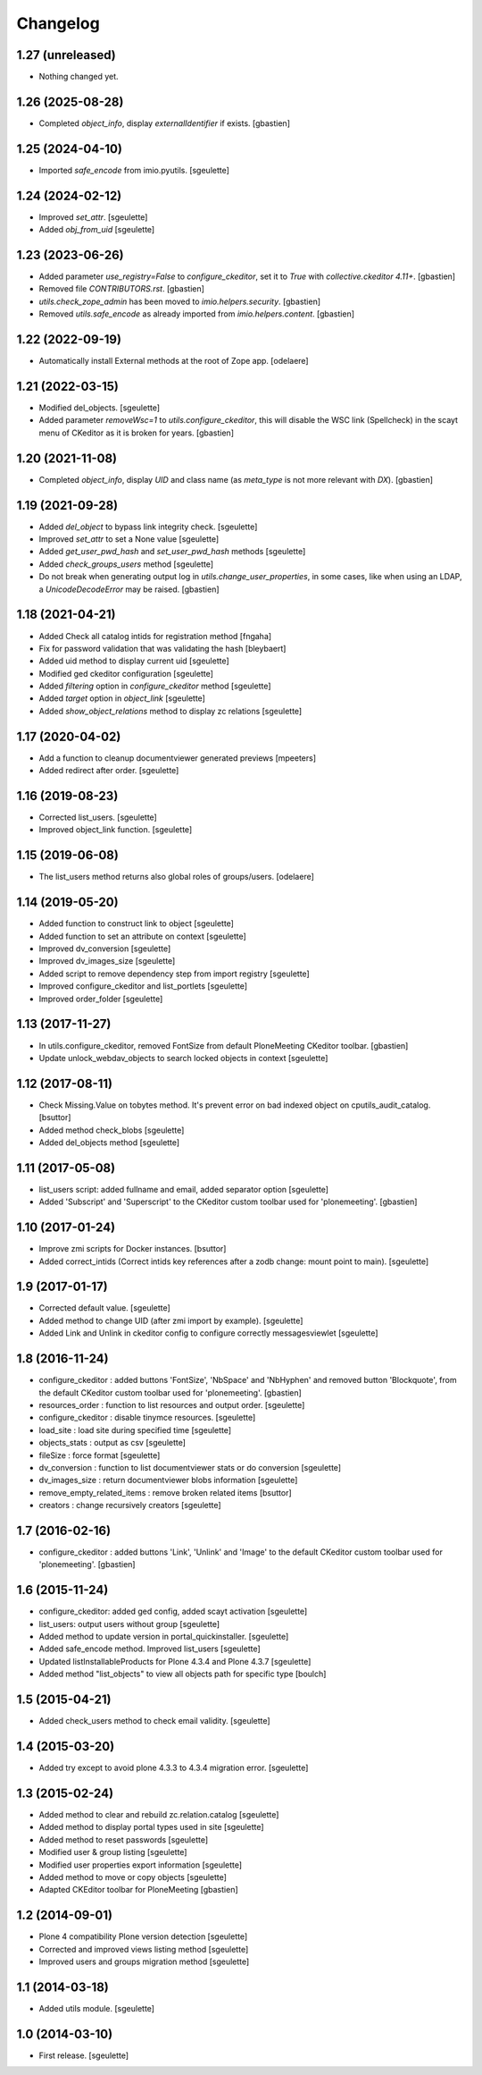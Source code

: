 Changelog
=========


1.27 (unreleased)
-----------------

- Nothing changed yet.


1.26 (2025-08-28)
-----------------

- Completed `object_info`, display `externalIdentifier` if exists.
  [gbastien]

1.25 (2024-04-10)
-----------------

- Imported `safe_encode` from imio.pyutils.
  [sgeulette]

1.24 (2024-02-12)
-----------------

- Improved `set_attr`.
  [sgeulette]
- Added `obj_from_uid`
  [sgeulette]

1.23 (2023-06-26)
-----------------

- Added parameter `use_registry=False` to `configure_ckeditor`, set it to `True`
  with `collective.ckeditor 4.11+`.
  [gbastien]
- Removed file `CONTRIBUTORS.rst`.
  [gbastien]
- `utils.check_zope_admin` has been moved to `imio.helpers.security`.
  [gbastien]
- Removed `utils.safe_encode` as already imported from `imio.helpers.content`.
  [gbastien]

1.22 (2022-09-19)
-----------------

- Automatically install External methods at the root of Zope app.
  [odelaere]

1.21 (2022-03-15)
-----------------

- Modified del_objects.
  [sgeulette]
- Added parameter `removeWsc=1` to `utils.configure_ckeditor`, this will disable
  the WSC link (Spellcheck) in the scayt menu of CKeditor as it is broken for years.
  [gbastien]

1.20 (2021-11-08)
-----------------

- Completed `object_info`, display `UID` and class name
  (as `meta_type` is not more relevant with `DX`).
  [gbastien]

1.19 (2021-09-28)
-----------------

- Added `del_object` to bypass link integrity check.
  [sgeulette]
- Improved `set_attr` to set a None value
  [sgeulette]
- Added `get_user_pwd_hash` and `set_user_pwd_hash` methods
  [sgeulette]
- Added `check_groups_users` method
  [sgeulette]
- Do not break when generating output log in `utils.change_user_properties`,
  in some cases, like when using an LDAP, a `UnicodeDecodeError` may be raised.
  [gbastien]

1.18 (2021-04-21)
-----------------
- Added Check all catalog intids for registration method
  [fngaha]
- Fix for password validation that was validating the hash
  [bleybaert]
- Added uid method to display current uid
  [sgeulette]
- Modified ged ckeditor configuration
  [sgeulette]
- Added `filtering` option in `configure_ckeditor` method
  [sgeulette]
- Added `target` option in `object_link`
  [sgeulette]
- Added `show_object_relations` method to display zc relations
  [sgeulette]

1.17 (2020-04-02)
-----------------

- Add a function to cleanup documentviewer generated previews
  [mpeeters]
- Added redirect after order.
  [sgeulette]

1.16 (2019-08-23)
-----------------

- Corrected list_users.
  [sgeulette]
- Improved object_link function.
  [sgeulette]

1.15 (2019-06-08)
-----------------

- The list_users method returns also global roles of groups/users.
  [odelaere]

1.14 (2019-05-20)
-----------------

- Added function to construct link to object
  [sgeulette]
- Added function to set an attribute on context
  [sgeulette]
- Improved dv_conversion
  [sgeulette]
- Improved dv_images_size
  [sgeulette]
- Added script to remove dependency step from import registry
  [sgeulette]
- Improved configure_ckeditor and list_portlets
  [sgeulette]
- Improved order_folder
  [sgeulette]

1.13 (2017-11-27)
-----------------

- In utils.configure_ckeditor, removed FontSize from default
  PloneMeeting CKeditor toolbar.
  [gbastien]
- Update unlock_webdav_objects to search locked objects in context
  [sgeulette]

1.12 (2017-08-11)
-----------------

- Check Missing.Value on tobytes method. It's prevent error on bad indexed object on cputils_audit_catalog.
  [bsuttor]
- Added method check_blobs
  [sgeulette]
- Added del_objects method
  [sgeulette]

1.11 (2017-05-08)
-----------------

- list_users script: added fullname and email, added separator option
  [sgeulette]
- Added 'Subscript' and 'Superscript' to the CKeditor custom toolbar
  used for 'plonemeeting'.
  [gbastien]

1.10 (2017-01-24)
-----------------

- Improve zmi scripts for Docker instances.
  [bsuttor]
- Added correct_intids (Correct intids key references after a zodb change: mount point to main).
  [sgeulette]

1.9 (2017-01-17)
----------------

- Corrected default value.
  [sgeulette]
- Added method to change UID (after zmi import by example).
  [sgeulette]
- Added Link and Unlink in ckeditor config to configure correctly messagesviewlet
  [sgeulette]

1.8 (2016-11-24)
----------------

- configure_ckeditor : added buttons 'FontSize', 'NbSpace' and 'NbHyphen' and
  removed button 'Blockquote', from the default CKeditor custom toolbar used
  for 'plonemeeting'.
  [gbastien]
- resources_order : function to list resources and output order.
  [sgeulette]
- configure_ckeditor : disable tinymce resources.
  [sgeulette]
- load_site : load site during specified time
  [sgeulette]
- objects_stats : output as csv
  [sgeulette]
- fileSize : force format
  [sgeulette]
- dv_conversion : function to list documentviewer stats or do conversion
  [sgeulette]
- dv_images_size : return documentviewer blobs information
  [sgeulette]
- remove_empty_related_items : remove broken related items
  [bsuttor]
- creators : change recursively creators
  [sgeulette]

1.7 (2016-02-16)
----------------

- configure_ckeditor : added buttons 'Link', 'Unlink' and 'Image' to the
  default CKeditor custom toolbar used for 'plonemeeting'.
  [gbastien]

1.6 (2015-11-24)
----------------

- configure_ckeditor: added ged config, added scayt activation
  [sgeulette]
- list_users: output users without group
  [sgeulette]
- Added method to update version in portal_quickinstaller.
  [sgeulette]
- Added safe_encode method. Improved list_users
  [sgeulette]
- Updated listInstallableProducts for Plone 4.3.4 and Plone 4.3.7
  [sgeulette]
- Added method "list_objects" to view all objects path for specific type
  [boulch]

1.5 (2015-04-21)
----------------

- Added check_users method to check email validity.
  [sgeulette]


1.4 (2015-03-20)
----------------

- Added try except to avoid plone 4.3.3 to 4.3.4 migration error.
  [sgeulette]


1.3 (2015-02-24)
----------------

- Added method to clear and rebuild zc.relation.catalog
  [sgeulette]
- Added method to display portal types used in site
  [sgeulette]
- Added method to reset passwords
  [sgeulette]
- Modified user & group listing
  [sgeulette]
- Modified user properties export information
  [sgeulette]
- Added method to move or copy objects
  [sgeulette]
- Adapted CKEditor toolbar for PloneMeeting
  [gbastien]


1.2 (2014-09-01)
----------------

- Plone 4 compatibility Plone version detection
  [sgeulette]
- Corrected and improved views listing method
  [sgeulette]
- Improved users and groups migration method
  [sgeulette]


1.1 (2014-03-18)
----------------

- Added utils module.
  [sgeulette]


1.0 (2014-03-10)
----------------

- First release.
  [sgeulette]
